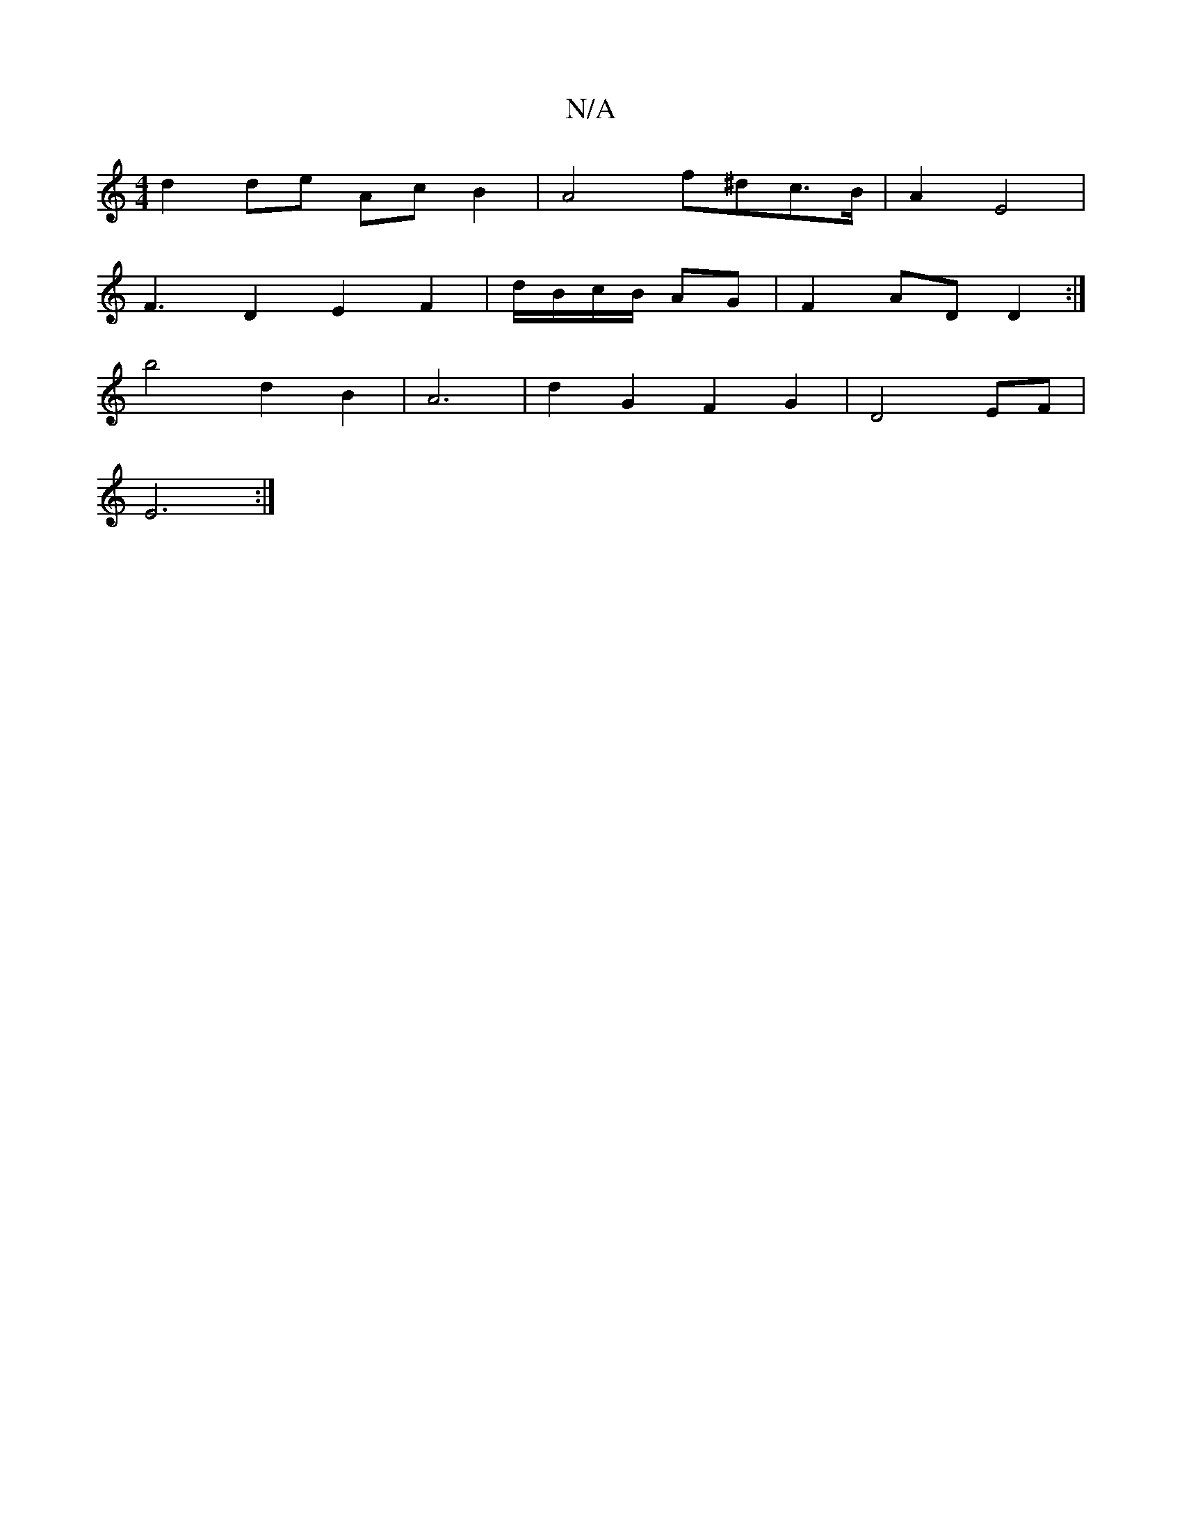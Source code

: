 X:1
T:N/A
M:4/4
R:N/A
K:Cmajor
d2 de Ac B2 | A4 f^dc>B | A2 E4 |
F3 D2 E2 F2|d/B/c/B/ AG | F2 AD D2 :|
K:alba dcd)|
b4 d2B2|A6-|d2 G2 F2- G2|D4 EF|
E6:|

|: B2 AF G2 |
dG AB cB |1 A3 B3 A2 :|
|: e2 d2 dF | G4 G2|B/c/B/d/ cd | A^de 